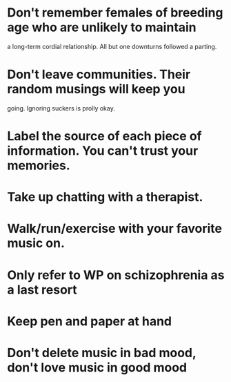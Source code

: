 * Don't remember females of breeding age who are unlikely to maintain
  a long-term cordial relationship. All but one downturns followed a parting.
* Don't leave communities. Their random musings will keep you
  going. Ignoring suckers is prolly okay.
* Label the source of each piece of information. You can't trust your memories.
* Take up chatting with a therapist.
* Walk/run/exercise with your favorite music on.
* Only refer to WP on schizophrenia as a last resort
* Keep pen and paper at hand
* Don't delete music in bad mood, don't love music in good mood
